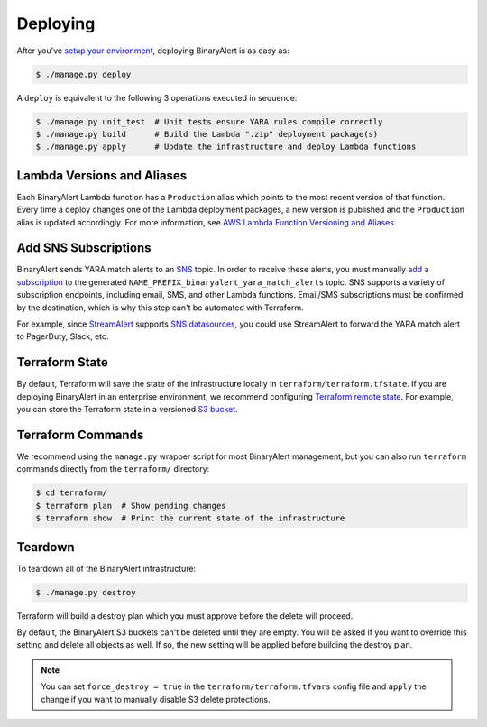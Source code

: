 Deploying
=========
After you've `setup your environment <getting-started.html>`_, deploying BinaryAlert is as easy as:

.. code-block:: bash

  $ ./manage.py deploy

A ``deploy`` is equivalent to the following 3 operations executed in sequence:

.. code-block:: bash

  $ ./manage.py unit_test  # Unit tests ensure YARA rules compile correctly
  $ ./manage.py build      # Build the Lambda ".zip" deployment package(s)
  $ ./manage.py apply      # Update the infrastructure and deploy Lambda functions


.. _lambda_versioning:

Lambda Versions and Aliases
---------------------------
Each BinaryAlert Lambda function has a ``Production`` alias which points to the most recent version of that function. Every time a deploy changes one of the Lambda deployment packages, a new version is published and the ``Production`` alias is updated accordingly. For more information, see `AWS Lambda Function Versioning and Aliases <http://docs.aws.amazon.com/lambda/latest/dg/versioning-aliases.html>`_.


.. _add_sns_subscriptions:

Add SNS Subscriptions
---------------------
BinaryAlert sends YARA match alerts to an `SNS <https://aws.amazon.com/sns/>`_ topic. In order to receive these alerts, you must manually `add a subscription <http://docs.aws.amazon.com/sns/latest/dg/SubscribeTopic.html>`_ to the generated ``NAME_PREFIX_binaryalert_yara_match_alerts`` topic. SNS supports a variety of subscription endpoints, including email, SMS, and other Lambda functions. Email/SMS subscriptions must be confirmed by the destination, which is why this step can't be automated with Terraform.

For example, since `StreamAlert <https://streamalert.io>`_ supports `SNS datasources <https://streamalert.io/datasources.html#aws-sns>`_, you could use StreamAlert to forward the YARA match alert to PagerDuty, Slack, etc.


Terraform State
---------------
By default, Terraform will save the state of the infrastructure locally in ``terraform/terraform.tfstate``. If you are deploying BinaryAlert in an enterprise environment, we recommend configuring `Terraform remote state <https://www.terraform.io/docs/state/remote.html>`_. For example, you can store the Terraform state in a versioned `S3 bucket <https://www.terraform.io/docs/backends/types/s3.html>`_.


Terraform Commands
------------------
We recommend using the ``manage.py`` wrapper script for most BinaryAlert management, but you can also run ``terraform`` commands directly from the ``terraform/`` directory:

.. code-block:: bash

  $ cd terraform/
  $ terraform plan  # Show pending changes
  $ terraform show  # Print the current state of the infrastructure


.. _teardown:

Teardown
--------
To teardown all of the BinaryAlert infrastructure:

.. code-block:: bash

  $ ./manage.py destroy

Terraform will build a destroy plan which you must approve before the delete will proceed.

By default, the BinaryAlert S3 buckets can't be deleted until they are empty. You will be asked
if you want to override this setting and delete all objects as well. If so, the new setting will
be applied before building the destroy plan.

.. note:: You can set ``force_destroy = true`` in the ``terraform/terraform.tfvars`` config file and ``apply`` the change if you want to manually disable S3 delete protections.
